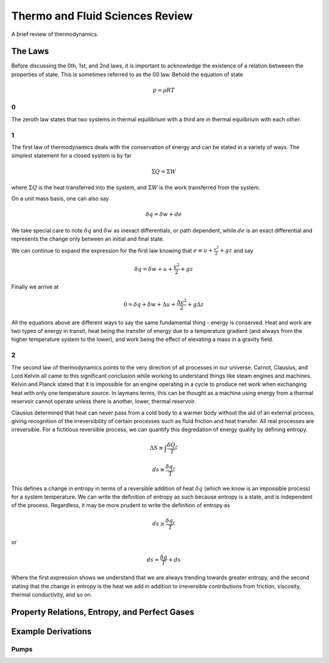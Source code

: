 ################################
Thermo and Fluid Sciences Review
################################

A brief review of thermodynamics.

The Laws
########

Before discussing the 0th, 1st, and 2nd laws, it is important to acknowledge the existence of a relation betweeen the properties of state. This is sometimes referred to as the 00 law. Behold the equation of state

.. math::

   p = \rho R T

0
*
The zeroth law states that two systems in thermal equilibrium with a third are in thermal equilbrium with each other.

1
*
The first law of thermodynamics deals with the conservation of energy and can be stated in a variety of ways. 
The simplest statement for a closed system is by far

.. math::
   \Sigma Q = \Sigma W

where :math:`\Sigma Q` is the heat transferred into the system, and :math:`\Sigma W` is the work transferred from the system.

On a unit mass basis, one can also say

.. math::
   \delta q = \delta w + de

We take special care to note :math:`\delta q` and :math:`\delta w` as inexact differentials, or path dependent, while :math:`de` is an exact differential and represents the change only between an initial and final state.

We can continue to expand the expression for the first law knowing that :math:`e \equiv u + \frac{v^2}{2} + gz` and say

.. math::
   \delta q = \delta w + u + \frac{v^2}{2} + gz

Finally we arrive at

.. math::
   0 = \delta q + \delta w + \Delta u + \frac{{\Delta v}^2}{2} + g \Delta z

All the equations above are different ways to say the same fundamental thing - energy is conserved. Heat and work are two types of energy in transit, heat being the transfer of energy due to a temperature gradient (and always from the higher temperature system to the lower), and work being the effect of elevating a mass in a gravity field.

2
*
The second law of thermodynamics points to the very direction of all processes in our universe. Carnot, Clausius, and Lord Kelvin all came to this significant conclusion while working to understand things like steam engines and machines. Kelvin and Planck stated that it is impossible for an engine operating in a cycle to produce net work when exchanging heat with only one temperature source. In laymans terms, this can be thought as a machine using energy from a thermal reservoir cannot operate unless there is another, lower, thermal reservoir.

Clausius determined that heat can never pass from a cold body to a warmer body without the aid of an external process, giving recognition of the irreversibility of certain processes such as fluid friction and heat transfer. All real processes are irreversible. For a fictitious reversible process, we can quantify this degredation of energy quality by defining entropy.

.. math::
   \Delta S \equiv \int_{}^{}\frac{\delta Q_r}{T}

.. math::
   ds \equiv \frac{\delta q_r}{T}

This defines a change in entropy in terms of a reversible addition of heat :math:`\delta q` (which we know is an impossible process) for a system temperature. We can write the definition of entropy as such because entropy is a state, and is independent of the process. Regardless, it may be more prudent to write the definition of entropy as 

.. math::
   ds \geq \frac{\delta q_r}{T}

or

.. math::
   ds = \frac{\delta q}{T} + ds

Where the first expression shows we understand that we are always trending towards greater entropy, and the second stating that the change in entropy is the heat we add in addition to irreversible contributions from friction, viscosity, thermal conductivity, and so on.


Property Relations, Entropy, and Perfect Gases
##############################################



Example Derivations
###################

Pumps
*****